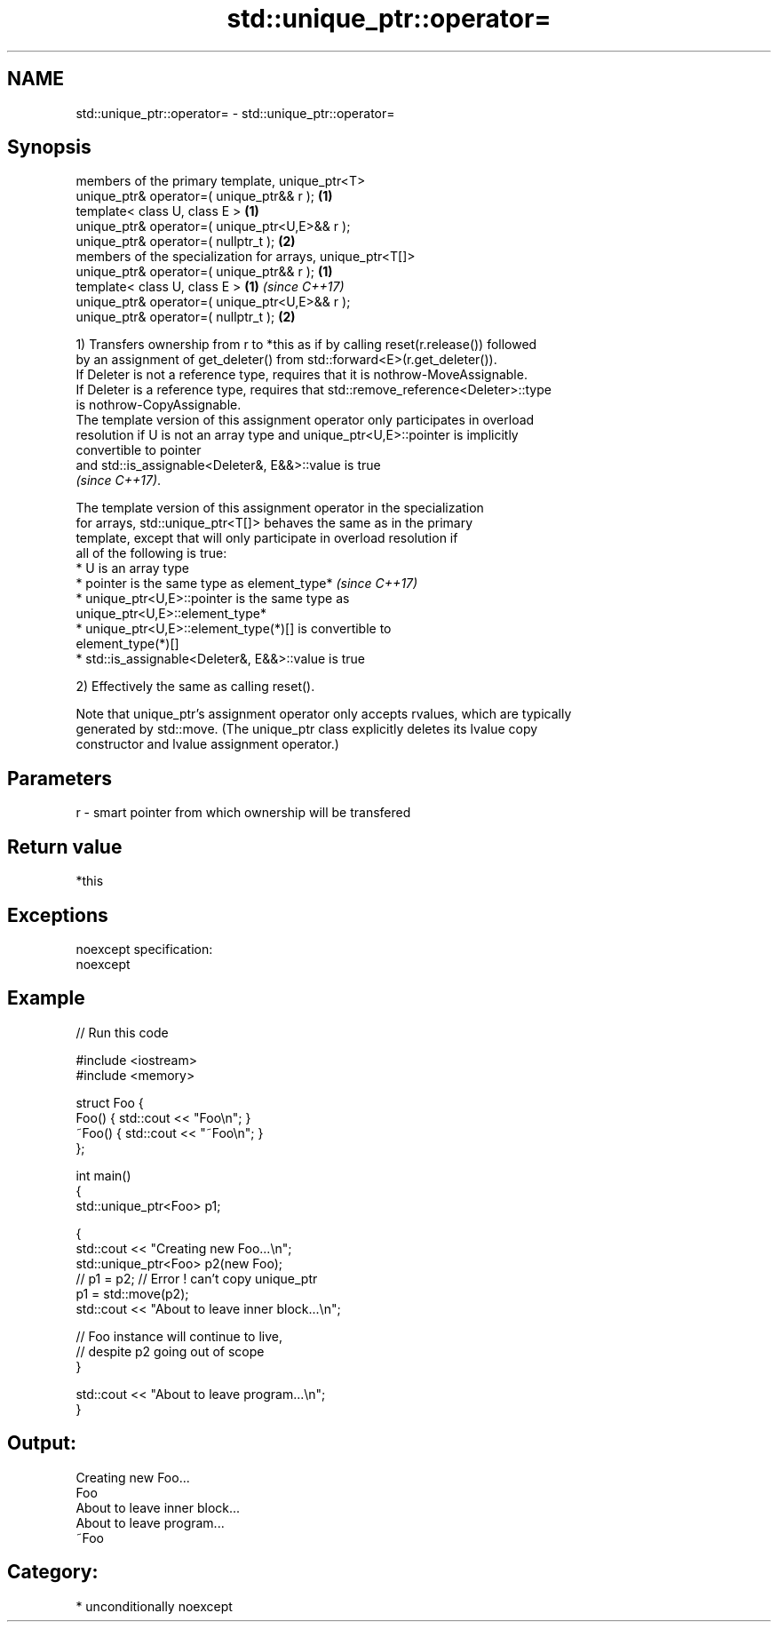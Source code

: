 .TH std::unique_ptr::operator= 3 "Nov 25 2015" "2.1 | http://cppreference.com" "C++ Standard Libary"
.SH NAME
std::unique_ptr::operator= \- std::unique_ptr::operator=

.SH Synopsis
   members of the primary template, unique_ptr<T>
   unique_ptr& operator=( unique_ptr&& r );                  \fB(1)\fP
   template< class U, class E >                              \fB(1)\fP
   unique_ptr& operator=( unique_ptr<U,E>&& r );
   unique_ptr& operator=( nullptr_t );                       \fB(2)\fP
   members of the specialization for arrays, unique_ptr<T[]>
   unique_ptr& operator=( unique_ptr&& r );                  \fB(1)\fP
   template< class U, class E >                              \fB(1)\fP \fI(since C++17)\fP
   unique_ptr& operator=( unique_ptr<U,E>&& r );
   unique_ptr& operator=( nullptr_t );                       \fB(2)\fP

   1) Transfers ownership from r to *this as if by calling reset(r.release()) followed
   by an assignment of get_deleter() from std::forward<E>(r.get_deleter()).
   If Deleter is not a reference type, requires that it is nothrow-MoveAssignable.
   If Deleter is a reference type, requires that std::remove_reference<Deleter>::type
   is nothrow-CopyAssignable.
   The template version of this assignment operator only participates in overload
   resolution if U is not an array type and unique_ptr<U,E>::pointer is implicitly
   convertible to pointer
   and std::is_assignable<Deleter&, E&&>::value is true
   \fI(since C++17)\fP.

   The template version of this assignment operator in the specialization
   for arrays, std::unique_ptr<T[]> behaves the same as in the primary
   template, except that will only participate in overload resolution if
   all of the following is true:
   * U is an array type
   * pointer is the same type as element_type*                            \fI(since C++17)\fP
   * unique_ptr<U,E>::pointer is the same type as
   unique_ptr<U,E>::element_type*
   * unique_ptr<U,E>::element_type(*)[] is convertible to
   element_type(*)[]
   * std::is_assignable<Deleter&, E&&>::value is true

   2) Effectively the same as calling reset().

   Note that unique_ptr's assignment operator only accepts rvalues, which are typically
   generated by std::move. (The unique_ptr class explicitly deletes its lvalue copy
   constructor and lvalue assignment operator.)

.SH Parameters

   r - smart pointer from which ownership will be transfered

.SH Return value

   *this

.SH Exceptions

   noexcept specification:  
   noexcept
     

.SH Example

   
// Run this code

 #include <iostream>
 #include <memory>
  
 struct Foo {
     Foo() { std::cout << "Foo\\n"; }
     ~Foo() { std::cout << "~Foo\\n"; }
 };
  
 int main()
 {
     std::unique_ptr<Foo> p1;
  
     {
         std::cout << "Creating new Foo...\\n";
         std::unique_ptr<Foo> p2(new Foo);
         // p1 = p2; // Error ! can't copy unique_ptr
         p1 = std::move(p2);
         std::cout << "About to leave inner block...\\n";
  
         // Foo instance will continue to live,
         // despite p2 going out of scope
     }
  
     std::cout << "About to leave program...\\n";
 }

.SH Output:

 Creating new Foo...
 Foo
 About to leave inner block...
 About to leave program...
 ~Foo

.SH Category:

     * unconditionally noexcept
